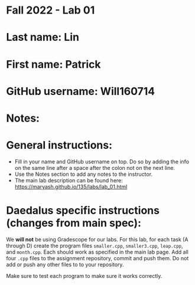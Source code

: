 * Fall 2022 - Lab 01

* Last name: Lin

* First name: Patrick

* GitHub username: Will160714

* Notes:



* General instructions:
- Fill in your name and GitHub username on top. Do so by adding the
  info on the same line after a space after the colon not on the next line.  
- Use the Notes section to add any notes to the instructor.
- The main lab description can be found here:
  https://maryash.github.io/135/labs/lab_01.html 

* Daedalus specific instructions (changes from main spec):

We *will not* be using Gradescope for our labs. For this lab, for each
task (A through D) create the program files ~smaller.cpp~,
~smaller3.cpp~, ~leap.cpp~, and ~month.cpp~. Each should work as
specified in the main lab page. Add all four ~.cpp~ files to the
assignment repository, commit and push them. Do not add or push any
other files to to your repository.

Make sure to test each program to make sure it works correctly.

